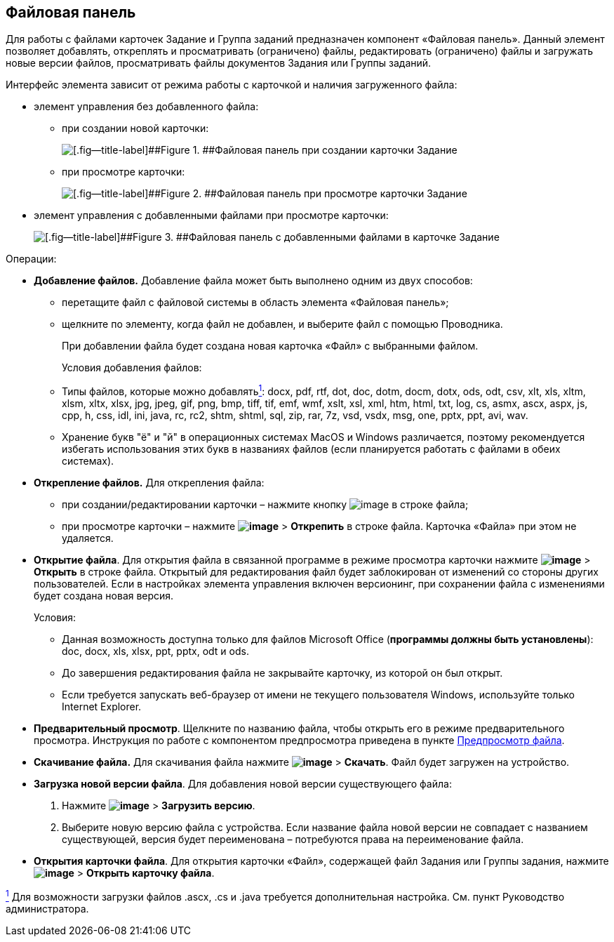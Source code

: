 
== Файловая панель

Для работы с файлами карточек Задание и Группа заданий предназначен компонент «Файловая панель». Данный элемент позволяет добавлять, откреплять и просматривать (ограничено) файлы, редактировать (ограничено) файлы и загружать новые версии файлов, просматривать файлы документов Задания или Группы заданий.

Интерфейс элемента зависит от режима работы с карточкой и наличия загруженного файла:

* элемент управления без добавленного файла:
** при создании новой карточки:
+
image::taskCardFilePanelEmpty.png[[.fig--title-label]##Figure 1. ##Файловая панель при создании карточки Задание]
** при просмотре карточки:
+
image::taskCardFilePanelEmptyReadMode.png[[.fig--title-label]##Figure 2. ##Файловая панель при просмотре карточки Задание]
* элемент управления с добавленными файлами при просмотре карточки:
+
image::taskCardFilePanelInViewMode.png[[.fig--title-label]##Figure 3. ##Файловая панель с добавленными файлами в карточке Задание]

Операции:

* *Добавление файлов.* Добавление файла может быть выполнено одним из двух способов:
** перетащите файл с файловой системы в область элемента «Файловая панель»;
** щелкните по элементу, когда файл не добавлен, и выберите файл с помощью Проводника.
+
При добавлении файла будет создана новая карточка «Файл» с выбранными файлом.
+
Условия добавления файлов:

** Типы файлов, которые можно добавлятьxref:#fntarg_1[^1^]: docx, pdf, rtf, dot, doc, dotm, docm, dotx, ods, odt, csv, xlt, xls, xltm, xlsm, xltx, xlsx, jpg, jpeg, gif, png, bmp, tiff, tif, emf, wmf, xslt, xsl, xml, htm, html, txt, log, cs, asmx, ascx, aspx, js, cpp, h, css, idl, ini, java, rc, rc2, shtm, shtml, sql, zip, rar, 7z, vsd, vsdx, msg, one, pptx, ppt, avi, wav.

** Хранение букв "ё" и "й" в операционных системах MacOS и Windows различается, поэтому рекомендуется избегать использования этих букв в названиях файлов (если планируется работать с файлами в обеих системах).
* *Открепление файлов.* Для открепления файла:
** при создании/редактировании карточки – нажмите кнопку image:buttons/removeItemFromList.png[image] в строке файла;
** при просмотре карточки – нажмите [.ph .menucascade]#[.ph .uicontrol]*image:buttons/verticalDots.png[image]* > [.ph .uicontrol]*Открепить*# в строке файла. Карточка «Файла» при этом не удаляется.
* *Открытие файла*. Для открытия файла в связанной программе в режиме просмотра карточки нажмите [.ph .menucascade]#[.ph .uicontrol]*image:buttons/verticalDots.png[image]* > [.ph .uicontrol]*Открыть*# в строке файла. Открытый для редактирования файл будет заблокирован от изменений со стороны других пользователей. Если в настройках элемента управления включен версионинг, при сохранении файла с изменениями будет создана новая версия.
+
Условия:

** Данная возможность доступна только для файлов Microsoft Office (*программы должны быть установлены*): doc, docx, xls, xlsx, ppt, pptx, odt и ods.
** До завершения редактирования файла не закрывайте карточку, из которой он был открыт.
** Если требуется запускать веб-браузер от имени не текущего пользователя Windows, используйте только Internet Explorer.
* *Предварительный просмотр*. Щелкните по названию файла, чтобы открыть его в режиме предварительного просмотра. Инструкция по работе с компонентом предпросмотра приведена в пункте xref:FilePreview.adoc[Предпросмотр файла].
* *Скачивание файла.* Для скачивания файла нажмите [.ph .menucascade]#[.ph .uicontrol]*image:buttons/verticalDots.png[image]* > [.ph .uicontrol]*Скачать*#. Файл будет загружен на устройство.
* *Загрузка новой версии файла*. Для добавления новой версии существующего файла:
. Нажмите [.ph .menucascade]#[.ph .uicontrol]*image:buttons/verticalDots.png[image]* > [.ph .uicontrol]*Загрузить версию*#.
. Выберите новую версию файла с устройства. Если название файла новой версии не совпадает с названием существующей, версия будет переименована – потребуются права на переименование файла.
* *Открытия карточки файла*. Для открытия карточки «Файл», содержащей файл Задания или Группы задания, нажмите [.ph .menucascade]#[.ph .uicontrol]*image:buttons/verticalDots.png[image]* > [.ph .uicontrol]*Открыть карточку файла*#.


xref:#fnsrc_1[^1^] Для возможности загрузки файлов .ascx, .cs и .java требуется дополнительная настройка. См. пункт Руководство администратора.

